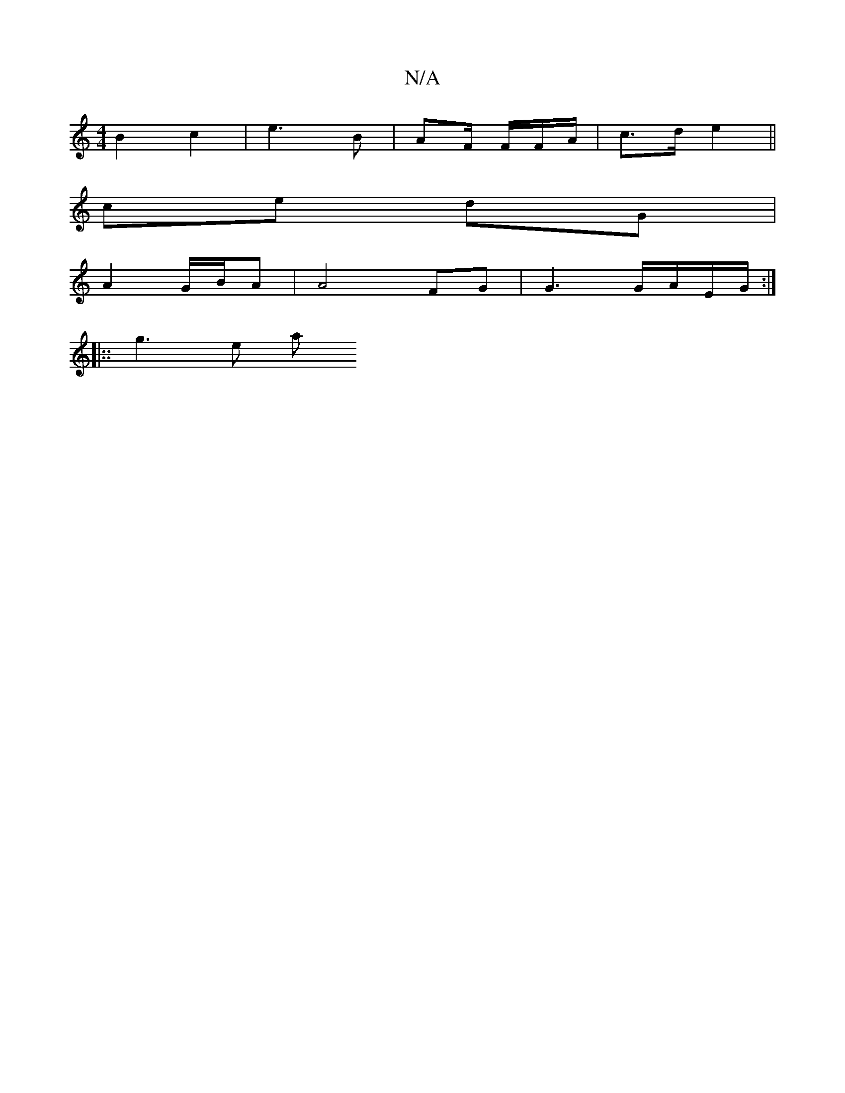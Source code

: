 X:1
T:N/A
M:4/4
R:N/A
K:Cmajor
B2 c2|e3 B | AF/ F/F/A/2|c>d e2 ||
ce dG |
A2 G/B/A | A4 FG|G3 G/A/E/G/ :|
|::g3e a" a4 | dc EA | DGE EF/F/G/2 | F,A,CB,G)|E6|G2 C3 |F3 G | FGAd:|2 EG=A A3 ||

|: g2 ^fva2|f3 eg'|fb/ed eAd | dcA BFF|G